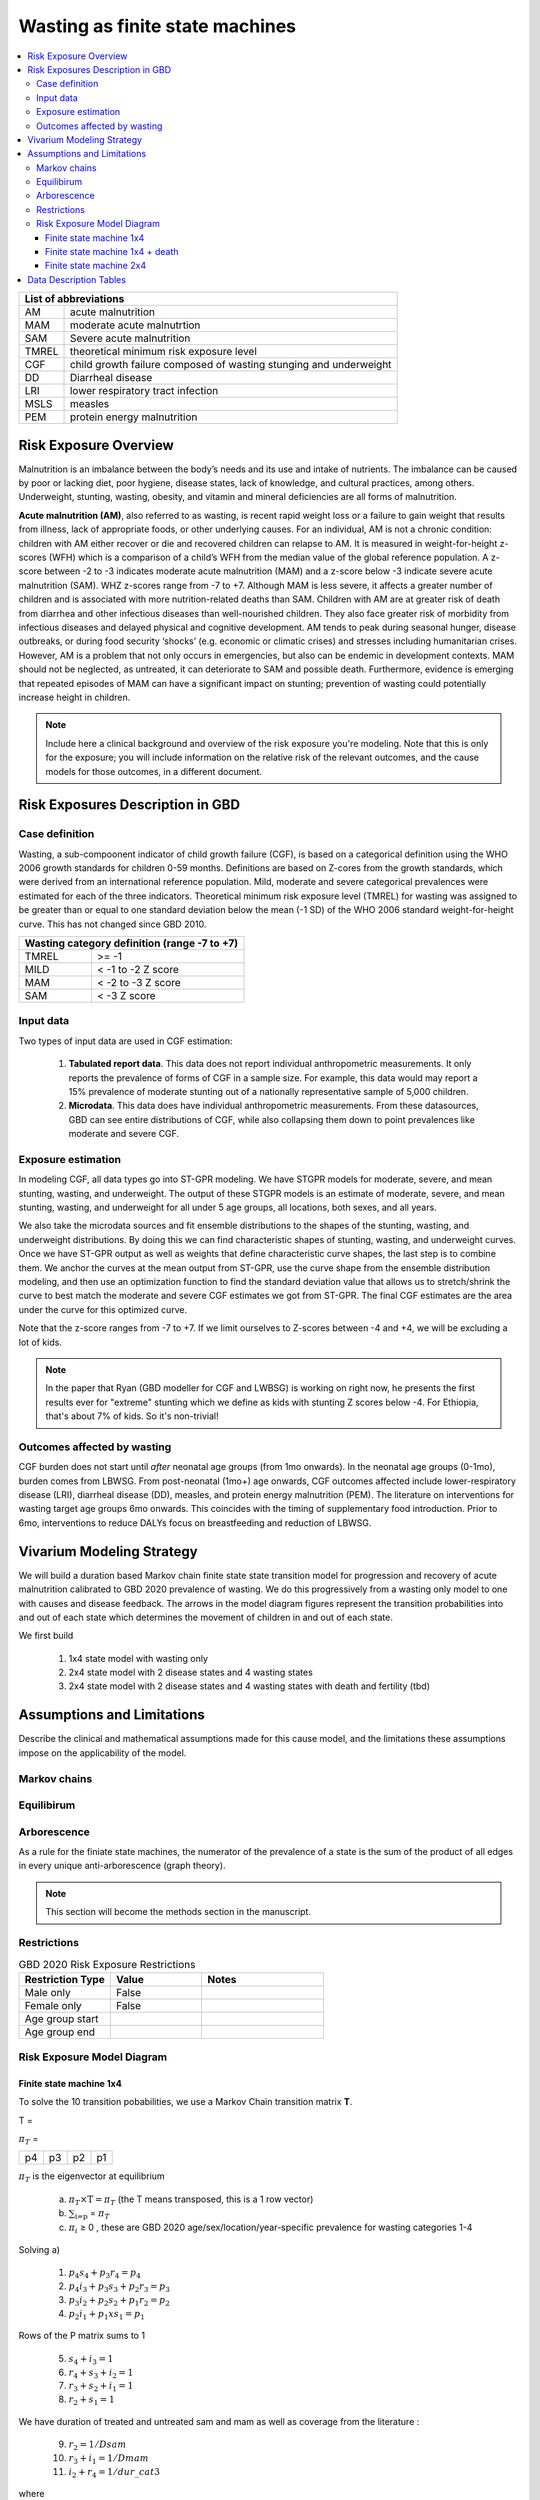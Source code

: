.. role:: underline
    :class: underline



..
  Section title decorators for this document:

  ==============
  Document Title
  ==============

  Section Level 1 (#.0)
  +++++++++++++++++++++
  
  Section Level 2 (#.#)
  ---------------------

  Section Level 3 (#.#.#)
  ~~~~~~~~~~~~~~~~~~~~~~~

  Section Level 4
  ^^^^^^^^^^^^^^^

  Section Level 5
  '''''''''''''''

  The depth of each section level is determined by the order in which each
  decorator is encountered below. If you need an even deeper section level, just
  choose a new decorator symbol from the list here:
  https://docutils.sourceforge.io/docs/ref/rst/restructuredtext.html#sections
  And then add it to the list of decorators above.



.. _2020_risk_exposure_wasting_state_exposure:

================================
Wasting as finite state machines
================================

.. contents::
  :local:

+-------------------------------------------------+
| List of abbreviations                           |
+=======+=========================================+
| AM    | acute malnutrition                      |
+-------+-----------------------------------------+
| MAM   | moderate acute malnutrtion              |
+-------+-----------------------------------------+
| SAM   | Severe acute malnutrition               |
+-------+-----------------------------------------+
| TMREL | theoretical minimum risk exposure level |
+-------+-----------------------------------------+
| CGF   | child growth failure composed of wasting|
|       | stunging and underweight                |
+-------+-----------------------------------------+
| DD    | Diarrheal disease                       |
+-------+-----------------------------------------+
| LRI   | lower respiratory tract infection       |
+-------+-----------------------------------------+
| MSLS  | measles                                 |
+-------+-----------------------------------------+
| PEM   | protein energy malnutrition             |
+-------+-----------------------------------------+


Risk Exposure Overview
++++++++++++++++++++++

Malnutrition is an imbalance between the body’s needs and its use and intake of nutrients. The imbalance can be caused by poor or lacking diet, poor hygiene, disease states, lack of knowledge, and cultural practices, among others. Underweight, stunting, wasting, obesity, and vitamin and mineral deficiencies are all forms of malnutrition. 

**Acute malnutrition (AM)**, also referred to as wasting, is recent rapid weight loss or a failure to gain weight that results from illness, lack of appropriate foods, or other underlying causes. For an individual, AM is not a chronic condition: children with AM either recover or die and recovered children can relapse to AM. It is measured in weight-for-height z-scores (WFH) which is a comparison of a child’s WFH from the median value of the global reference population. A z-score between -2 to -3 indicates moderate acute malnutrition (MAM) and a z-score below -3 indicate severe acute malnutrition (SAM). WHZ z-scores range from -7 to +7. Although MAM is less severe, it affects a greater number of children and is associated with more nutrition-related deaths than SAM. Children with AM are at greater risk of death from diarrhea and other infectious diseases than well-nourished children. They also face greater risk of morbidity from infectious diseases and delayed physical and cognitive development. AM tends to peak during seasonal hunger, disease outbreaks, or during food security ‘shocks’ (e.g. economic or climatic crises) and stresses including humanitarian crises. However, AM is a problem that not only occurs in emergencies, but also can be endemic in development contexts. MAM should not be neglected, as untreated, it can deteriorate to SAM and possible death. Furthermore, evidence is emerging that repeated episodes of MAM can have a significant impact on stunting; prevention of wasting could potentially increase height in children. 

.. note::
  Include here a clinical background and overview of the risk exposure you're 
  modeling. Note that this is only for the exposure; you will include information 
  on the relative risk of the relevant outcomes, and the cause models for those 
  outcomes, in a different document.

Risk Exposures Description in GBD
+++++++++++++++++++++++++++++++++

Case definition
---------------

Wasting, a sub-compoonent indicator of child growth failure (CGF), is based on a categorical definition using the WHO 2006 growth standards for children 0-59 months. Definitions are based on Z-cores from the growth standards, which were derived from an international reference population. Mild, moderate and severe categorical prevalences were estimated for each of the three indicators. Theoretical minimum risk exposure level (TMREL) for wasting was assigned to be greater than or equal to one standard deviation below the mean (-1 SD) of the WHO 2006 standard weight-for-height curve. This has not changed since GBD 2010.

+----------------------------------------------+
| Wasting category definition (range -7 to +7) |
+=======+======================================+
| TMREL |  >= -1                               |            
+-------+--------------------------------------+
| MILD  |  < -1 to -2 Z score                  |
+-------+--------------------------------------+
| MAM   |  < -2 to -3 Z score                  |
+-------+--------------------------------------+
| SAM   |  < -3 Z score                        |
+-------+--------------------------------------+

Input data
----------

Two types of input data are used in CGF estimation:  

  1. **Tabulated report data**. This data does not report individual anthropometric measurements. It only reports the prevalence of forms of CGF in a sample size. For example, this data would may report a 15% prevalence of moderate stunting out of a nationally representative sample of 5,000 children.

  2. **Microdata**. This data does have individual anthropometric measurements. From these datasources, GBD can see entire distributions of CGF, while also collapsing them down to point prevalences like moderate and severe CGF. 

Exposure estimation
------------------- 

In modeling CGF, all data types go into ST-GPR modeling. We have STGPR models for moderate, severe, and mean stunting, wasting, and underweight. The output of these STGPR models is an estimate of moderate, severe, and mean stunting, wasting, and underweight for all under 5 age groups, all locations, both sexes, and all years. 

We also take the microdata sources and fit ensemble distributions to the shapes of the stunting, wasting, and underweight distributions. By doing this we can find characteristic shapes of stunting, wasting, and underweight curves. Once we have ST-GPR output as well as weights that define characteristic curve shapes, the last step is to combine them. We anchor the curves at the mean output from ST-GPR, use the curve shape from the ensemble distribution modeling, and then use an optimization function to find the standard deviation value that allows us to stretch/shrink the curve to best match the moderate and severe CGF estimates we got from ST-GPR. The final CGF estimates are the area under the curve for this optimized curve.

Note that the z-score ranges from -7 to +7. If we limit ourselves to Z-scores between -4 and +4, we will be excluding a lot of kids.

.. note::
  In the paper that Ryan (GBD modeller for CGF and LWBSG) is working on right now, he presents the first results ever for "extreme" stunting which we define as kids with stunting Z scores below -4. For Ethiopia, that's about 7% of kids. So it's non-trivial!


Outcomes affected by wasting
----------------------------

CGF burden does not start until *after* neonatal age groups (from 1mo onwards). In the neonatal age groups (0-1mo), burden comes from LBWSG. From post-neonatal (1mo+) age onwards, CGF outcomes affected include lower-respiratory disease (LRI), diarrheal disease (DD), measles, and protein energy malnutrition (PEM). The literature on interventions for wasting target age groups 6mo onwards. This coincides with the timing of supplementary food introduction. Prior to 6mo, interventions to reduce DALYs focus on breastfeeding and reduction of LBWSG. 

.. todo::
  Put RRs here(?)

Vivarium Modeling Strategy
++++++++++++++++++++++++++

We will build a duration based Markov chain finite state state transition model 
for progression and recovery of acute malnutrition calibrated to GBD 2020 
prevalence of wasting. We do this progressively from a wasting only model to one 
with causes and disease feedback. The arrows in the model diagram figures 
represent the transition probabilities into and out of each state which 
determines the movement of children in and out of each state. 

We first build

  1. 1x4 state model with wasting only
  2. 2x4 state model with 2 disease states and 4 wasting states
  3. 2x4 state model with 2 disease states and 4 wasting states with death and fertility (tbd)


Assumptions and Limitations
+++++++++++++++++++++++++++

Describe the clinical and mathematical assumptions made for this cause model,
and the limitations these assumptions impose on the applicability of the
model.

Markov chains
-------------

.. todo::
  add some detail about markov chains, define mathematic notations 

Equilibirum
-----------

.. todo::
  add some detail about equilirium

Arborescence
------------

.. todo::
  add some detail about graph theory and the process we did to discover the pattern in our markov chains

As a rule for the finiate state machines, the numerator of the prevalence of a state is the sum of the product of all edges in every unique anti-arborescence (graph theory).

.. note::
  This section will become the methods section in the manuscript. 


Restrictions
------------

.. list-table:: GBD 2020 Risk Exposure Restrictions
   :widths: 15 15 20
   :header-rows: 1

   * - Restriction Type
     - Value
     - Notes
   * - Male only
     - False
     -
   * - Female only
     - False
     -
   * - Age group start
     -
     -
   * - Age group end
     -
     -

..	todo::

	Determine if there's something analogous to "YLL/YLD only" for this section

Risk Exposure Model Diagram
---------------------------

Finite state machine 1x4 
~~~~~~~~~~~~~~~~~~~~~~~~


.. image:: wasting_state_1x4.svg

To solve the 10 transition pobabilities, we use a Markov Chain transition matrix **T**. 

T = 

.. csv-table:: 
   :file: wasting_state_1x4.csv
   :widths: 5, 5, 5, 5, 5


:math:`π_{T}` = 

+----+----+----+----+
| p4 | p3 | p2 | p1 |
+----+----+----+----+

:math:`π_{T}` is the eigenvector at equilibrium

  a) :math:`π_{T}\times\text{T} = π_{T}` (the T means transposed, this is a 1 row vector)
  b) :math:`\sum_{\text{i=p}}` = :math:`π_{T}`
  c) :math:`π_{i}` ≥ 0 , these are GBD 2020 age/sex/location/year-specific prevalence for wasting categories 1-4


Solving a)

  1)  :math:`p_4s_4 + p_3r_4 = p_4` 
  2)  :math:`p_4i_3 + p_3s_3 + p_2r_3 = p_3`
  3)  :math:`p_3i_2 + p_2s_2 + p_1r_2 = p_2`
  4)  :math:`p_2i_1 + p_1xs_1 = p_1`


Rows of the P matrix sums to 1

  5)  :math:`s_4 + i_3 = 1`
  6)  :math:`r_4 + s_3 + i_2 = 1`
  7)  :math:`r_3 + s_2 + i_1 = 1`
  8)  :math:`r_2 + s_1 = 1`

We have duration of treated and untreated sam and mam as well as coverage from the literature :   

  9)  :math:`r_2 = 1/Dsam`   
  10) :math:`r_3 + i_1  = 1/Dmam`
  11) :math:`i_2 + r_4 = 1/dur\_cat3`

where

 - Duration of cat 1: Dsam = C x Dsam_tx + (1-C)Dsam_ux ~ 40 days stand in value (will refine)
 - Duration of cat 2: Dmam = C x Dmam_tx + (1-C)Dmam_ux ~ 70 days stand in value (will refine)
 - Duration of cat 3: :math:`1 / (i_2 + r_4)`. We still need more values from the literature to solve for this.
 - tx is treated
 - ux is untreated
 - C is treatment coverage proportion



We solve this system of equations in terms of :math:`p_1,p_2,p_3,p_4` and one unknown;
for now, this unknown is :math:`dur\_cat3`, which we will assume to be :math:`1/365` until we
find values from the literature with which to update this.

Solving in terms of :math:`i_3`, we get:

.. list-table:: Transition probabilities solved in terms of :math:`i_3`
   :widths: 10 25
   :header-rows: 1

   * - Variable
     - Value
   * - s1
     - 0.975
   * - s2
     - 0.985714285714286
   * - s3
     - -i3*p4/p3 + 0.00357142857142857*(7.0*p1 - 4.0*p2 + 280.0*p3)/p3
   * - s4
     - 1.0 - i3
   * - r2
     - 0.025
   * - r3
     - 0.00357142857142857*(-7.0*p1 + 4.0*p2)/p2
   * - r4
     - i3*p4/p3
   * - i1
     - 0.025*p1/p2
   * - i2
     - 0.00357142857142857*(-7.0*p1 + 4.0*p2)/p3


Solving in terms of :math:`dur\_cat3`, we get:

.. list-table:: Transition probabilities solved in terms of :math:`dur\_cat3`
   :widths: 10 25
   :header-rows: 1

   * - Variable
     - Value
   * - s1
     - 0.975
   * - s2
     - 0.985714285714286
   * - s3
     - (dur_cat3 - 1.0)/dur_cat3
   * - s4
     - 0.00357142857142857*(-7.0*dur_cat3*p1 + 4.0*dur_cat3*p2 + 280.0*dur_cat3*p4 - 280.0*p3)/(dur_cat3*p4)
   * - r2
     - 0.025
   * - r3
     - 0.00357142857142857*(-7.0*p1 + 4.0*p2)/p2
   * - r4
     - 0.00357142857142857*(7.0*dur_cat3*p1 - 4.0*dur_cat3*p2 + 280.0*p3)/(dur_cat3*p3)
   * - i1
     - 0.025*p1/p2
   * - i2
     - 0.00357142857142857*(-7.0*p1 + 4.0*p2)/p3
   * - i3
     - 0.00357142857142857*(7.0*dur_cat3*p1 - 4.0*dur_cat3*p2 + 280.0*p3)/(dur_cat3*p4)

The code used to solve this system of equations is here:

.. code-block:: python

  import numpy as np, pandas as pd
  import sympy as sym
  from sympy import symbols, Matrix, solve, simplify

  # define symbols / unknowns
  s4, i3 = symbols('s4 i3')
  r4, s3, i2 = symbols('r4 s3 i2')
  r3, s2, i1 = symbols('r3 s2 i1')
  r2, s1 = symbols('r2 s1')
  p4, p3, p2, p1 = symbols('p4 p3 p2 p1')

  # # uncomment these if don't want to solve in terms of p_is
  # sex/age-specific GBD prevalence of wasting cat 1-4
  # p4 = 0.7
  # p3 = 0.2
  # p2 = 0.07 
  # p1 = 0.03

  unknowns = [s1,s2,s3,s4,r2,r3,r4,i1,i2,i3]

  def add_eq(terms, y, i, A, v):
    """
    For input equation y = sum([coeff*var for var:coeff in {terms}])
    adds right side of equation to to row i of matrix A
    
    adds y to row i of vector v
    """
    for x in terms.keys():
        A[x][i] = terms[x]
    v.iloc[i] = y

  # define equations
  # 1) p4*s4 + p3*r4 = p4 
  eq1 = [{s4:p4, r4:p3}, p4]

  # 2) p4*i3 + p3*s3 +p2*r3 = p3
  eq2 = [{i3:p4, s3:p3, r3:p2}, p3]

  # 3) p3*i2 + p2*s2 + p1*r2 = p2
  eq3 = [{i2:p3, s2:p2, r2:p1}, p2]

  # 4) p2*i1 + p1*s1 = p1
  eq4 = [{i1:p2, s1:p1}, p1]

  # 5) s4 + i3 =1
  eq5 = [{s4:1, i3:1}, 1]

  # 6) r4 + s3 + i2 = 1
  eq6 = [{r4:1, s3:1, i2:1}, 1]

  # 7) r3 + s2 + i1 =1
  eq7 = [{r3:1, s2:1, i1:1}, 1]

  # 8) r2 + s1 = 1
  eq8 = [{r2:1, s1:1}, 1]

  # 9) r2 = 1/Dsam
  eq9 = [{r2:1}, 1/40]

  # 10) r3 + i1  = 1/Dmam
  eq10 = [{r3:1, i1:1}, 1/70]

  # 1/dur_cat3 = i2 + r4
  dur_cat3 = sym.Symbol('dur_cat3')

  eq11 = [{i2:1, r4:1}, 1/dur_cat3]

  def build_matrix(eqns, unknowns):
    """
    INPUT
    ----
    eqns: a list of sympy equations
    unknowns: a list of sympy unknowns
    ----
    OUTPUT
    ----
    A:  a matrix containing the coefficients of LHS of all eq in eqns.
        nrows = number of equations
        rcols = number of unknowns
    b: an nx1 matrix containing the RHS of all the eqns
    x: a sympy matrix of the unknowns
    """
    n_eqns = len(eqns)
    n_unknowns = len(unknowns)

    # frame for matrix/LHS equations.
    # nrows = n_eqns, ncols = n_unknowns
    A = pd.DataFrame(
        index = range(n_eqns),
        columns = unknowns,
        data = np.zeros([n_eqns,n_unknowns])
    )
    
    # frame for RHS of equations
    b = pd.DataFrame(index = range(n_eqns), columns = ['val'])
    
    # populate LHS/RHS
    i = 0
    for eq in eqns:
        add_eq(eq[0], eq[1], i, A, b)
        i += 1
    
    # convert to sympy matrices
    A = sym.Matrix(A)
    b = sym.Matrix(b)
    x = sym.Matrix(unknowns) #vars to solve for
    
    return A, x, b

  # solve in terms of p1, p2, p3, p4, and one dependent unknown:
  A0, x0, b0 = build_matrix([eq1,eq2,eq3,eq4,eq5,eq6,eq7,eq8,eq9,eq10],
                           unknowns)


  result_0 = sym.solve(A0 * x0 - b0, x0)

  # solve in terms of duration of cat3 instead of i3:
  A1, x1, b1 = build_matrix([eq1,eq2,eq3,eq4,eq5,eq6,eq7,eq8,eq9,eq10,eq11],
                         unknowns)
  result_1 = sym.solve(A1 * x1 - b1, x1)





.. todo::
    - Beatrix will add a table of solutions that holds values for p1,p2,p3,p4
    - We also need the closed form graph theory solution


Finite state machine 1x4 + death
~~~~~~~~~~~~~~~~~~~~~~~~~~~~~~~~

In the above section we calculated the transition probabilities assuming that 
all simulants exist in one of the four wasting categories. The transition 
probabilities are thus incorrect, because simulants never die. In reality, we 
expect children to age into the four wasting categories, and to die out of SAM 
at a higher rate than out of MAM, mild wasting, or the TMREL. Thus in the above model, we 
expect simulants who ought to be dying to instead be remitting to MAM.

Here we correct this by allowing simulants to die into **CAT 0** at differential 
rates. However, as we still need to assume equilibrium across the wasting states 
over time, we allow sims to age in to the four wasting categories out of 
**CAT 0**, our "reincarnation pool". We then set the transition probabilies 
:math:`f_i` equal to the prevalence of the four wasting categories.

.. image:: wasting_diagram_with_treatment.svg

It is important here to note first that :math:`f_i` don't represent fertility rates, 
but rather that we only allow enough sims to age in each timestep necessary to 
replenish those that died. Second, we emphasize that we utilize this method in 
order to calculate transition probabilities between the different wasting categories. 
However, the final Vivarium model of wasting will not include a reincarnation 
pool.

Here we include equations for the transition probabilities, and in the section 
that follows we will detail how to calculate all the variables used

.. list-table:: NEW WASTING TRANSITION PROBABILITY EQNS
   :widths: 5 15 10 10
   :header-rows: 1

   * - Variable
     - Equation
     - Description
     - Source
   * - r2
     - -ap0*f2/ap1 - ap0*f3/ap1 - ap0*f4/ap1 - t1 + ap2*d2/ap1 + ap2*i1/ap1 + ap3*d3/ap1 + ap4*d4/ap1
     - Probability of remission into cat 2 from cat 1
     - System of equations
   * - i1
     - ap0*f2/ap2 + ap0*f3/ap2 + ap0*f4/ap2 + ap1*r2/ap2 + ap1*t1/ap2 - d2 - ap3*d3/ap2 - ap4*d4/ap2
     - Probability of incidence into cat 1 from cat 2
     - System of equations
   * - i2
     - ap0*f3/ap3 + ap0*f4/ap3 + ap1*t1/ap3 + ap2*r3/ap3 - d3 - ap4*d4/ap3
     - Probability of incidence into cat 2 from cat 1
     - System of equations
   * - i3
     - ap0*f4/ap4 + ap3*r4/ap4 - d4
     - Probability of incidence into cat 3 from cat 4
     - System of equations
   * - r2
     - 0.512/60.5
     - Probability of remission into cat 2 from cat 1 (untreated)
     - Nicole's calculations; also referred to as r2ux (get lit source!)
   * - r3
     - 0.512/63 + 0.488/41.3
     - Probability of remission from cat 2 into cat 3 (treated or untreated)
     - Nicole's calculations (get lit source!)
   * - r4
     - 0.001
     - Probability of remission from cat 3 into cat 4
     - Assumed to be small
   * - t1
     - 0.488/48.3
     - Probability of remission into cat 3 from cat 1 (treated)
     - Nicole's calculations (get lit source!)
   * - s1
     - -r2 - t1 + ap2*d2/ap1 + ap3*d3/ap1 + ap4*d4/ap1 + (-ap0 + ap1)/ap1
     - Probability of staying in cat 1
     - System of equations
   * - s2
     - -ap0*f2/ap2 - ap0*f3/ap2 - ap0*f4/ap2 - ap1*r2/ap2 - ap1*t1/ap2 - r3 + 1 + ap3*d3/ap2 + ap4*d4/ap2
     - Probability of staying in cat 2
     - System of equations
   * - s3
     - -ap0*f3/ap3 - ap0*f4/ap3 - ap1*t1/ap3 - ap2*r3/ap3 - r4 + 1 + ap4*d4/ap3
     - Probability of staying in cat 3
     - System of equations
   * - s4
     - -ap0*f4/ap4 - ap3*r4/ap4 + 1
     - Probability of staying in cat 4
     - System of equations



.. list-table:: OLD WASTING TRANSITION PROBABILITY EQNS
   :widths: 5 15 20
   :header-rows: 1

   * - Variable
     - Equation
     - Description
   * - s1
     - (dur_cat1 - 1)/dur_cat1
     - Probability of remaining in cat1 (SAM)
   * - s2
     - (dur_cat2 - 1)/dur_cat2
     - Probability of remaining in cat2 (MAM)
   * - s3
     - (dur_cat3 - 1)/dur_cat3
     - Probability of remaining in cat3 (Mild wasting)
   * - s4
     - -ap0*f2/ap4 - ap0*f4/ap4 - ap2*d2/ap4 - d4 + (ap0*dur_cat1*dur_cat2*dur_cat3 - ap1*dur_cat2*dur_cat3 + ap2*dur_cat1*dur_cat3 - ap3*dur_cat1*dur_cat2 + ap4*dur_cat1*dur_cat2*dur_cat3)/(ap4*dur_cat1*dur_cat2*dur_cat3)
     - Probability of remaining in cat4 (wasting TMREL)
   * - r2
     - ap2*d2/ap1 + ap3*d3/ap1 + ap4*d4/ap1 + (-ap0*dur_cat1 + ap1)/(ap1*dur_cat1)
     - Remission probability into cat2 (MAM)
   * - r3
     - -ap0*f2/ap2 - ap0*f3/ap2 - ap0*f4/ap2 - d2 + (ap0*dur_cat1*dur_cat2 - ap1*dur_cat2 + ap2*dur_cat1)/(ap2*dur_cat1*dur_cat2)
     - Remission probability into cat3 (Mild wasting)
   * - r4
     - ap0*f2/ap3 + ap2*d2/ap3 + ap4*d4/ap3 + (-ap0*dur_cat1*dur_cat2*dur_cat3 + ap1*dur_cat2*dur_cat3 - ap2*dur_cat1*dur_cat3 + ap3*dur_cat1*dur_cat2)/(ap3*dur_cat1*dur_cat2*dur_cat3)
     - Remission probability into cat4 (wasting TMREL)
   * - i1
     - ap0*f2/ap2 + ap0*f3/ap2 + ap0*f4/ap2 + (-ap0*dur_cat1 + ap1)/(ap2*dur_cat1)
     - Incidence probability into cat1 (SAM)
   * - i2
     - -ap0*f2/ap3 - ap2*d2/ap3 - d3 - ap4*d4/ap3 + (ap0*dur_cat1*dur_cat2 - ap1*dur_cat2 + ap2*dur_cat1)/(ap3*dur_cat1*dur_cat2)
     - Incidence probability into cat2 (MAM)
   * - i3
     - ap0*f2/ap4 + ap0*f4/ap4 + ap2*d2/ap4 + (-ap0*dur_cat1*dur_cat2*dur_cat3 + ap1*dur_cat2*dur_cat3 - ap2*dur_cat1*dur_cat3 + ap3*dur_cat1*dur_cat2)/(ap4*dur_cat1*dur_cat2*dur_cat3)
     - Incidence probability into cat3 (Mild wasting)


in terms of the following variables:

.. list-table:: Variables for transition probabilities
   :widths: 10 10 10 10
   :header-rows: 1

   * - Variable
     - Description
     - Equation
     - Notes
   * - :math:`d_i` for :math:`i\in \{1,2\}`
     - Death probability out of MAM (cat 2) or SAM (cat 1)
     - :math:`acmr + (\sum_{c\in diar,lri,msl} emr_c*prevalence_{ci})` :math:`+ emr_{pem}*1 - csmr_{pem}`
     - 
   * - :math:`d_i` for :math:`i\in \{3,4\}`
     - Death probability out of Mild wasting (cat 3) or wasting TMREL (cat 4)
     - :math:`acmr + (\sum_{c\in diar,lri,msl} emr_c*prevalence_{ci})`
     -
   * - :math:`f_i`
     - "Age-in" probability into :math:`cat_i`
     - Prevalence of wasting category i, pulled from GBD
     - These probabilities were chosen to maintain equilibrium of our system
   * - :math:`ap_0`
     - Adjusted prevalence of :math:`cat_0` (the reincarnation pool)
     - 1 - exp(-acmr * 1 / 365)
     - We set this equal to the number of simulants that die each time step
   * - :math:`ap_i` for :math:`i\in \{1,2,3,4\}`
     - Adjusted prevalence of :math:`cat_i`
     - :math:`f_i/(ap_0 + 1)`
     - All category "prevalences" are scaled down, such that the prevalence of cat 0 (the reincarnation pool) and the prevalences of the wasting categories sum to 1
   * - :math:`duration\_cat_i`
     - Average duration of :math:`cat_i`
     - (!temporary) cat_1:60 days, cat2:80 days, cat3:365 days
     -


.. list-table:: Calculations for variables in transition equations
   :widths: 6 10 10
   :header-rows: 1

   * - Variable
     - Description
     - Equation
   * - :math:`prevalence_{ci}`
     - The prevalence of cause c among wasting category i
     - :math:`incidence_{ci} * duration_c`
   * - :math:`duration_c`
     - The average duration of cause c
     - 10 days (for measles, diarrhea, and lri)
   * - :math:`incidence_{ci}`
     - incidence probability of cause c among wasting category i
     - :math:`incidence_{c}*(1-paf_{c})*rr_{ci}`
   * - :math:`incidence_c`
     - population-level incidence probability of cause c 
     - Pulled from GBD
   * - :math:`paf_{c}`
     - The PAF of cause c attributable to wasting
     - :math:`\frac{(\sum_{i} prevalence_{i} * rr_{ci})-1}{\sum_{i} prevalence_{i} * rr_{ci}}`
   * - :math:`rr_{ci}`
     - The relative risk for incidence of cause c given wasting category i
     -
   * - :math:`prevalence_{i}`
     - the prevalence of wasting category i 
     - Pulled from GBD
   * - :math:`acmr`
     - All-cause mortality probability
     - Pulled from GBD
   * - :math:`emr_c`
     - Excess mortality probability of cause c
     - Pulled from GBD

We now detail how the above wasting probability transition equations were derived.

.. todo::
  Consider adding all code for calculating above eqns.


As in the previous section, we solve our transition probabilities using a 
Markov Chain transition matrix **T**. 

T = 

.. csv-table:: 
   :file: wasting_state_1x4_death.csv
   :widths: 5, 5, 5, 5, 5, 5


:math:`π_{T}` = 

+----+----+----+----+----+
| p4 | p3 | p2 | p1 | p0 |
+----+----+----+----+----+

:math:`π_{T}` is the eigenvector at equilibrium

  a) :math:`π_{T}\times\text{T} = π_{T}` (the T means transposed, this is a 1 row vector)
  b) :math:`\sum_{\text{i=p}}` = :math:`π_{T}`
  c) :math:`π_{i}` ≥ 0 , these are GBD 2020 age/sex/location/year-specific prevalence for wasting categories 1-4, plus :math:`p0`, which will equal the number of people who die in a timestep


Solving a)

  1)  :math:`ap_4s_4 + ap_3r_4 + ap_0f_4 = ap_4` 
  2)  :math:`ap_4i_3 + ap_3s_3 + ap_2r_3 + ap_0f_3 = ap_3`
  3)  :math:`ap_3i_2 + ap_2s_2 + ap_1r_2 + ap_0f_2 = ap_2`
  4)  :math:`ap_2i_1 + ap_1s_1 + ap_0f_1 = ap_1`
  5)  :math:`ap_4d_4 + ap_3d_3 + ap_2d_2 + ap_1d_1=ap_0`

Rows of the P matrix sums to 1

  6)  :math:`s_4 + i_3 + d-4 = 1`
  7)  :math:`r_4 + s_3 + i_2 + d_3 = 1`
  8)  :math:`r_3 + s_2 + i_1 + d_2 = 1`
  9)  :math:`r_2 + s_1 + d_1 = 1`
  10) :math:`f_4+f_3+f_2+f_1=1`

We have duration of treated and untreated sam and mam as well as coverage from the literature :   

  11) :math:`r_2 + d_1 = 1/duration\_cat_1`
  12) :math:`r_3 + i_1 + d_2 = 1/duration\_cat_2`
  13) :math:`i_2 + r_4 + d_3 = 1/duration\_cat_3`

where

 - Duration of cat 1: Dsam = C x Dsam_tx + (1-C)Dsam_ux ~ 40 days stand in value (will refine)
 - Duration of cat 2: Dmam = C x Dmam_tx + (1-C)Dmam_ux ~ 70 days stand in value (will refine)
 - Duration of cat 3: :math:`1 / (i_2 + r_4)`. ~ 365 days (will refine)
 - tx is treated
 - ux is untreated
 - C is treatment coverage proportion


.. todo::
    Check with Chris Troeger about the duration of cat3. Also see if Gates 
    Foundation has a way to calculate this from their KI database.

.. code-block:: python

  import numpy as np, pandas as pd
  import sympy as sym
  from sympy import symbols, Matrix, solve, simplify

  # define symbols
  s4, i3 = symbols('s4 i3')
  r4, s3, i2 = symbols('r4 s3 i2')
  r3, s2, i1 = symbols('r3 s2 i1')
  r2, s1 = symbols('r2 s1')
  d4, d3, d2, d1 = symbols('d4 d3 d2 d1')
  f4, f3, f2, f1 = symbols('f4 f3 f2 f1')

  ap4, ap3, ap2, ap1, ap0 = symbols('ap4 ap3 ap2 ap1 ap0')

  acmr = sym.Symbol('acmr')

  dur_cat1, dur_cat2, dur_cat3, dur_cat4 = symbols('dur_cat1 dur_cat2 dur_cat3 dur_cat4')

  unknowns = [s1,s2,s3,s4,r2,r3,r4,i1,i2,i3,d1,d2,d3,d4,f1,f2,f3,f4]

  def add_eq(terms, y, i, A, v):
    """
    For input equation y = sum([coeff*var for var:coeff in {terms}])
    adds right side of equation to to row i of matrix A
    
    adds y to row i of vector v
    """
    for x in terms.keys():
        A[x][i] = terms[x]
    v.iloc[i] = y


  # # assuming equilibrium:
  # p4*s4 + p3*r4 + p0*f4 = p4
  eq1 = [{s4:p4, r4:p3, f4:p0}, p4]

  # p4*i3 + p3*s3 + p2*r3 + p0*f3 = p3
  eq2 = [{i3:p4, s3:p3, r3:p2, f3:p0}, p3]

  # p3*i2 + p2*s2 + p1*r2 + p0*f2 = p2
  eq3 = [{i2:p3, s2:p2, r2:p1, f2:p0}, p2]

  # p2*i1 + p1*s1 + p0*f1 = p1
  eq4 = [{i1:p2, s1:p1, f1:p0}, p1]

  # p4*d4 + p3*d3 + p2*d2 + p1*d1 + p0*sld = p0
  eq5 = [{d4:p4, d3:p3, d2:p2, d1:p1}, p0]


  # # rows sum to one:
  # s4 + i3 + d4 = 1
  eq6 = [{s4:1, i3:1, d4:1}, 1]

  # r4 + s3 + i2 + d3 = 1
  eq7 = [{r4:1, s3:1, i2:1, d3:1}, 1]

  # r3 + s2 + i1 + d2 = 1
  eq8 = [{r3:1, s2:1, i1:1, d2:1}, 1]

  # r2 + s1 + d1 = 1
  eq9 = [{r2:1, s1:1, d1:1}, 1]

  # f4 + f3 + f2 + f1 + sld = 1
  eq10 = [{f4:1, f3:1, f2:1, f1:1}, 1]


  # # adding durations of states
  # r2 + d1 = 1/Dsam
  eq11 = [{r2:1, d1:1}, (1/dur_cat1)]

  # r3 + i1 + d2 = 1/Dmam
  eq12 = [{r3:1, i1:1, d2:1}, (1/dur_cat2)]

  # r4 + i2 + d3 = 1/Dmild
  eq13 = [{r4:1, i2:1, d3:1}, 1/dur_cat3]


  def build_matrix(eqns, unknowns):
    """
    INPUT
    ----
    eqns: a list of sympy equations
    unknowns: a list of sympy unknowns
    ----
    OUTPUT
    ----
    A:  a matrix containing the coefficients of LHS of all eq in eqns.
        nrows = number of equations
        rcols = number of unknowns
    b: an nx1 matrix containing the RHS of all the eqns
    x: a sympy matrix of the unknowns
    """
    n_eqns = len(eqns)
    n_unknowns = len(unknowns)

    # frame for matrix/LHS equations.
    # nrows = n_eqns, ncols = n_unknowns
    A = pd.DataFrame(
        index = range(n_eqns),
        columns = unknowns,
        data = np.zeros([n_eqns,n_unknowns])
    )
    
    # frame for RHS of equations
    b = pd.DataFrame(index = range(n_eqns), columns = ['val'])
    
    # populate LHS/RHS
    i = 0
    for eq in eqns:

        add_eq(eq[0], eq[1], i, A, b)
        i += 1
    
    # convert to sympy matrices
    A = sym.Matrix(A)
    b = sym.Matrix(b)
    x = sym.Matrix(unknowns) #vars to solve for
    
    return A, x, b

  # solve in terms of i3 
  A0, x0, b0 = build_matrix([eq1,eq2,eq3,eq4,eq5,eq6,eq7,eq8,eq9,eq10,eq11,eq12],
                           unknowns)

  result_0 = sym.solve(A0 * x0 - b0, x0)

  # solve in terms of duration of cat3 instead of i3:
  A1, x1, b1 = build_matrix([eq1,eq2,eq3,eq4,eq5,eq6,eq7,eq8,eq9,eq10,eq11,eq12,eq13],
                         unknowns)
  result_1 = sym.solve(A1 * x1 - b1, x1)


Finite state machine 2x4 
~~~~~~~~~~~~~~~~~~~~~~~~~

.. image:: wasting_state_2x4.svg





Data Description Tables
+++++++++++++++++++++++

As we are building this model before the completion of GBD 2020, we 
will need to calculate the PAFs ourselves, using the following equation:

.. math::
  \frac{(\sum_{wasting\_category_i} prevalence_{i} * rr_{ci})-1}{\sum_{wasting\_category_i} prevalence_{i} * rr_{ci}}

.. list-table:: PAF equation variable descriptions
   :widths: 6 10 10
   :header-rows: 1

   * - Variable
     - Description
     - Equation
   * - :math:`rr_{ci}`
     - The relative risk for incidence of cause c given wasting category i
     -
   * - :math:`prevalence_{i}`
     - the prevalence of wasting category i 
     - Pulled from GBD


Note the RRs should be pulled as follows:


.. code-block:: python

  from get_draws.api import get_draws
  get_draws(
    gbd_id_type='rei_id',
    gbd_id=240,
    source='rr',
    location_id=179,
    sex_id=[1,2],
    age_group_id=[2, 3, 388, 389, 34],
    decomp_step='iterative',
    status='best'
  )